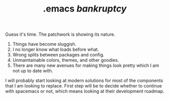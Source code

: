 #+TITLE: .emacs /bankruptcy/
#+TAGS: emacs
#+PILE: dropcap:nil

Guess it's time. The patchwork is showing its nature.

1. Things have become sluggish.
2. I no longer know what loads before what.
3. Wrong splits between packages and config.
4. Unmaintainable colors, themes, and other goodies.
5. There are many new avenues for making things look pretty which I am not up to
   date with.

I will probably start looking at modern solutions for most of the components
that I am looking to replace. First step will be to decide whether to continue
with spacemacs or not, which means looking at their development roadmap.
